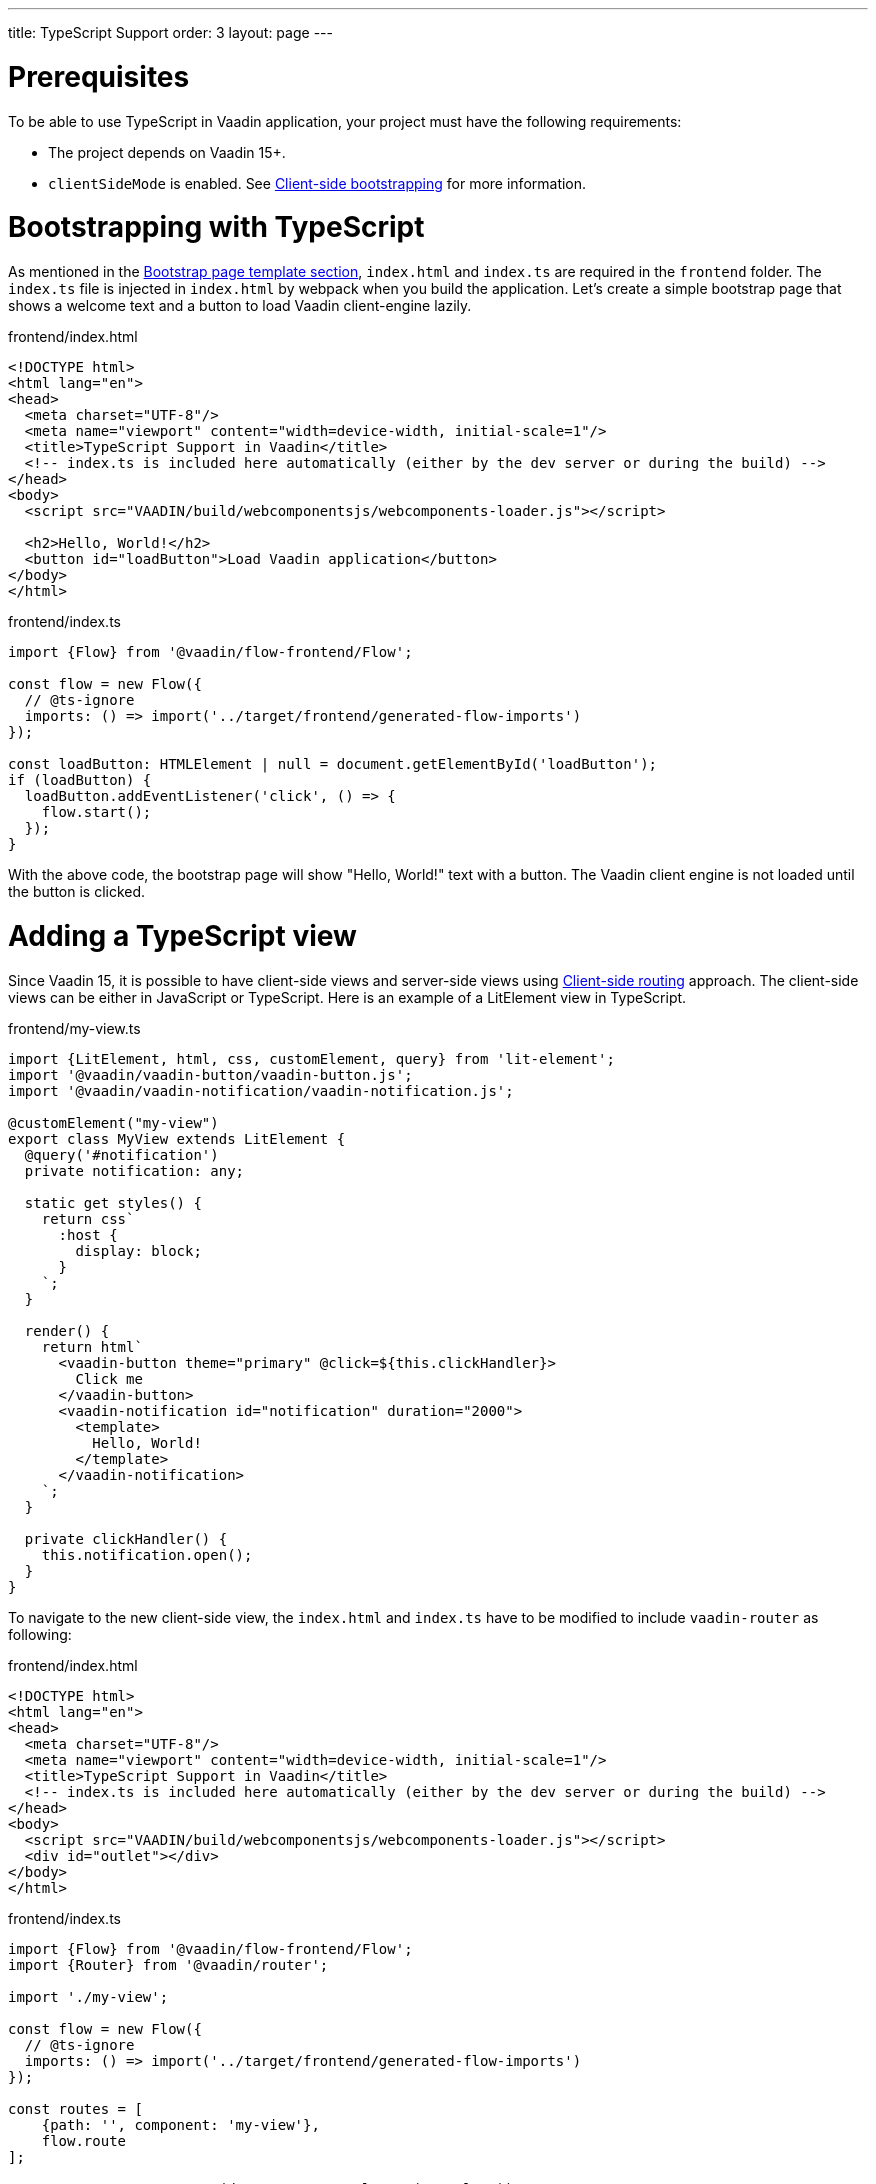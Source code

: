 ---
title: TypeScript Support
order: 3
layout: page
---

ifdef::env-github[:outfilesuffix: .asciidoc]

= Prerequisites
To be able to use TypeScript in Vaadin application, your project must have the following requirements:

  - The project depends on Vaadin 15+.
  - `clientSideMode` is enabled. See <<client-side-bootstrapping#,Client-side bootstrapping>> for more information.

= Bootstrapping with TypeScript

As mentioned in the <<client-side-bootstrapping#bootstrap-page-template, Bootstrap page template section>>, `index.html` and `index.ts` are required in the `frontend` folder. The `index.ts` file is injected in `index.html` by webpack when you build the application. Let's create a simple bootstrap page that shows a welcome text and a button to load Vaadin client-engine lazily.

.frontend/index.html
[source,html]
----
<!DOCTYPE html>
<html lang="en">
<head>
  <meta charset="UTF-8"/>
  <meta name="viewport" content="width=device-width, initial-scale=1"/>
  <title>TypeScript Support in Vaadin</title>
  <!-- index.ts is included here automatically (either by the dev server or during the build) -->
</head>
<body>
  <script src="VAADIN/build/webcomponentsjs/webcomponents-loader.js"></script>

  <h2>Hello, World!</h2>
  <button id="loadButton">Load Vaadin application</button>
</body>
</html>
----

.frontend/index.ts
[source,typescript]
----
import {Flow} from '@vaadin/flow-frontend/Flow';

const flow = new Flow({
  // @ts-ignore
  imports: () => import('../target/frontend/generated-flow-imports')
});

const loadButton: HTMLElement | null = document.getElementById('loadButton');
if (loadButton) {
  loadButton.addEventListener('click', () => {
    flow.start();
  });
}
----

With the above code, the bootstrap page will show "Hello, World!" text with a button. The Vaadin client engine is not loaded until the button is clicked.

= Adding a TypeScript view

Since Vaadin 15, it is possible to have client-side views and server-side views using <<client-side-routing, Client-side routing>> approach. The client-side views can be either in JavaScript or TypeScript. Here is an example of a LitElement view in TypeScript.

.frontend/my-view.ts
[source,typescript]
----
import {LitElement, html, css, customElement, query} from 'lit-element';
import '@vaadin/vaadin-button/vaadin-button.js';
import '@vaadin/vaadin-notification/vaadin-notification.js';

@customElement("my-view")
export class MyView extends LitElement {
  @query('#notification')
  private notification: any;

  static get styles() {
    return css`
      :host {
        display: block;
      }
    `;
  }

  render() {
    return html`
      <vaadin-button theme="primary" @click=${this.clickHandler}>
        Click me
      </vaadin-button>
      <vaadin-notification id="notification" duration="2000">
        <template>
          Hello, World!
        </template>
      </vaadin-notification>
    `;
  }

  private clickHandler() {
    this.notification.open();
  }
}
----


To navigate to the new client-side view, the `index.html` and `index.ts` have to be modified to include `vaadin-router` as following:

.frontend/index.html
[source,html]
----
<!DOCTYPE html>
<html lang="en">
<head>
  <meta charset="UTF-8"/>
  <meta name="viewport" content="width=device-width, initial-scale=1"/>
  <title>TypeScript Support in Vaadin</title>
  <!-- index.ts is included here automatically (either by the dev server or during the build) -->
</head>
<body>
  <script src="VAADIN/build/webcomponentsjs/webcomponents-loader.js"></script>
  <div id="outlet"></div>
</body>
</html>
----

.frontend/index.ts
[source,typescript]
----
import {Flow} from '@vaadin/flow-frontend/Flow';
import {Router} from '@vaadin/router';

import './my-view';

const flow = new Flow({
  // @ts-ignore
  imports: () => import('../target/frontend/generated-flow-imports')
});

const routes = [
    {path: '', component: 'my-view'},
    flow.route
];

const router = new Router(document.querySelector('#outlet'));
router.setRoutes(routes);
----

Now, if you navigate to the empty path, e.g. `http://localhost:8080/`, `my-view` will be shown. All the other routes are falling back to server routes. See <<client-side-routing, Client-side routing>> for more information.

= Limitations

TypeScript support is not applied for `PolymerTemplate` which connects with a view in Java code. It is only possible to create TypeScript view as a client-side view and use it with `vaadin-router` or any other ways that you prefer.

